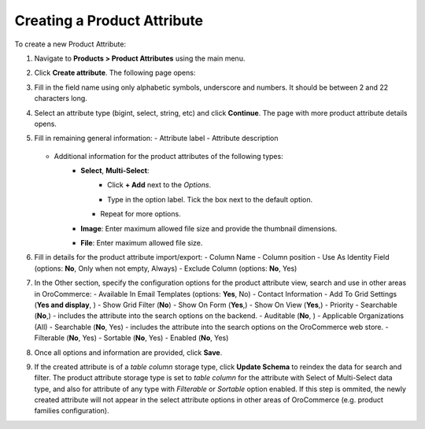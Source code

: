 Creating a Product Attribute
----------------------------

To create a new Product Attribute:

1. Navigate to **Products > Product Attributes** using the main menu.

.. image:: /completeReference/img/Products/ProductAttributes/ProductAttributes.png
   :class: with-border

2. Click **Create attribute**. The following page opens:

.. image:: /completeReference/img/Products/ProductAttributes/ProductAttributesCreate.png
   :class: with-border

3. Fill in the field name using only alphabetic symbols, underscore and numbers. It should be between 2 and 22 characters long.
4. Select an attribute type (bigint, select, string, etc) and click **Continue**. 
   The page with more product attribute details opens.
5. Fill in remaining general information:
   - Attribute label
   - Attribute description
     
     .. image:: /completeReference/img/Products/ProductAttributes/ProductAttributesCreate2_1.png
        :class: with-border

   - Additional information for the product attributes of the following types:
      - **Select**, **Multi-Select**:
         - Click **+ Add** next to the *Options*.
           
           .. image:: /completeReference/img/Products/ProductAttributes/ProductAttributesCreate2_1_Select1.png
              :class: with-border
           
         - Type in the option label. Tick the box next to the default option.
           
           .. image:: /completeReference/img/Products/ProductAttributes/ProductAttributesCreate2_1_Select2.png
              :class: with-border
           
        - Repeat for more options.
          
          .. image:: /completeReference/img/Products/ProductAttributes/ProductAttributesCreate2_1_Select3.png
              :class: with-border

      - **Image**: Enter maximum allowed file size and provide the thumbnail dimensions.
        
        .. image:: /completeReference/img/Products/ProductAttributes/ProductAttributesCreate2_1_Image.png
              :class: with-border

      - **File**: Enter maximum allowed file size.
        
        .. image:: /completeReference/img/Products/ProductAttributes/ProductAttributesCreate2_1_File.png
              :class: with-border
        
6. Fill in details for the product attribute import/export:
   - Column Name
   - Column position
   - Use As Identity Field (options: **No**, Only when not empty, Always)
   - Exclude Column (options: **No**, Yes)
   
   .. image:: /completeReference/img/Products/ProductAttributes/ProductAttributesCreate2_1_Import.png
      :class: with-border
   
7. In the Other section, specify the configuration options for the product attribute view, search and use in other areas in OroCommerce:
   - Available In Email Templates (options: **Yes**, No)
   - Contact Information 
   - Add To Grid Settings (**Yes and display**, )
   - Show Grid Filter (**No**)
   - Show On Form (**Yes**,)
   - Show On View (**Yes**,)
   - Priority 
   - Searchable (**No**,) - includes the attribute into the search options on the backend.
   - Auditable (**No**, )
   - Applicable Organizations (All) 
   - Searchable (**No**, Yes) - includes the attribute into the search options on the OroCommerce web store.
   - Filterable (**No**, Yes)
   - Sortable (**No**, Yes)
   - Enabled (**No**, Yes)
   
   .. image:: /completeReference/img/Products/ProductAttributes/ProductAttributesCreate2_1_Other1.png
      :class: with-border
      
8. Once all options and information are provided, click **Save**.
9. If the created attribute is of a *table column* storage type, click **Update Schema** to reindex the data for search and filter. 
   The product attribute storage type is set to *table column* for the attribute with Select of Multi-Select data type, and also for attribute of any type with *Filterable* or *Sortable* option enabled.
   If this step is ommited, the newly created attribute will not appear in the select attribute options in other areas of OroCommerce (e.g. product families configuration).